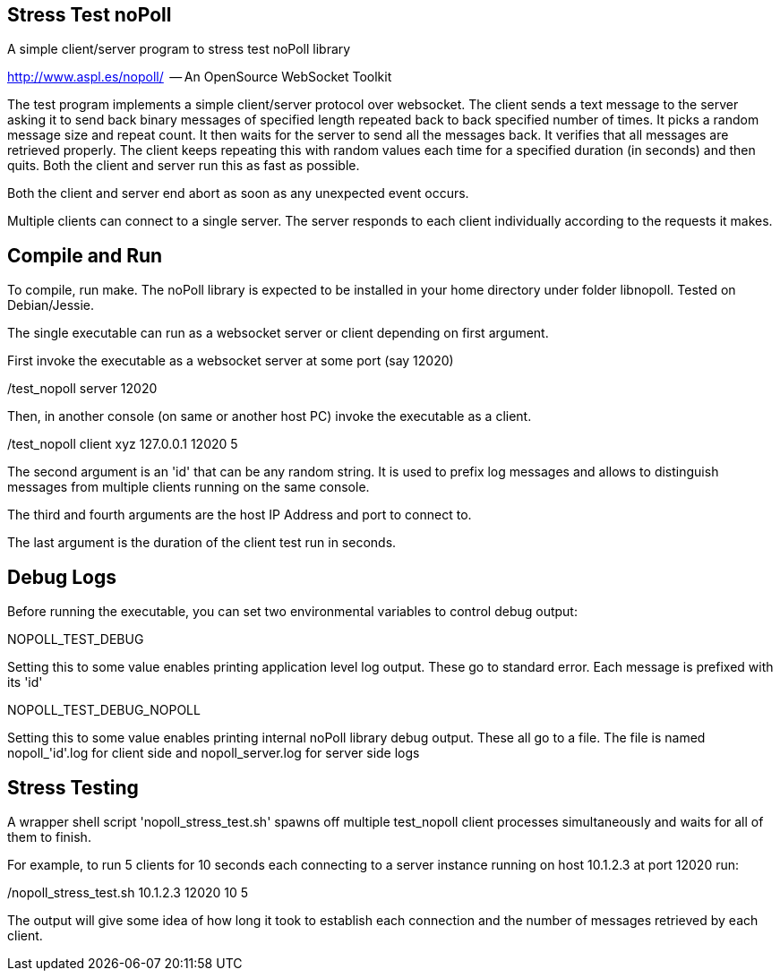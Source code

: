 
Stress Test noPoll
------------------


A simple client/server program to stress test noPoll library

http://www.aspl.es/nopoll/  -- An OpenSource WebSocket Toolkit


The test program implements a simple client/server protocol over websocket.
The client sends a text message to the server asking it to send back
binary messages of specified length repeated back to back specified number of
times. It picks a random message size and repeat count. It then waits for the
server to send all the messages back. It verifies that all messages are retrieved
properly. The client keeps repeating this with random values each time
for a specified duration (in seconds) and then quits. Both the client and
server run this as fast as possible.

Both the client and server end abort as soon as any unexpected event occurs.

Multiple clients can connect to a single server. The server responds to each
client individually according to the requests it makes.

Compile and Run
---------------

To compile, run make. The noPoll library is expected to be installed in
your home directory under folder libnopoll.
Tested on Debian/Jessie.

The single executable can run as a websocket server or client depending
on first argument.

First invoke the executable as a websocket server at some port (say 12020)

./test_nopoll server 12020

Then, in another console (on same or another host PC) invoke the executable as a
client.

./test_nopoll client xyz 127.0.0.1 12020 5

The second argument is an 'id' that can be any random string.
It is used to prefix log messages and allows to distinguish messages from multiple
clients running on the same console.

The third and fourth arguments are the host IP Address and port to connect to.

The last argument is the duration of the client test run in seconds.

Debug Logs
----------

Before running the executable, you can set two environmental variables to
control debug output:

NOPOLL_TEST_DEBUG

Setting this to some value enables printing application level log output.
These go to standard error. Each message is prefixed with its 'id'

NOPOLL_TEST_DEBUG_NOPOLL

Setting this to some value enables printing internal noPoll library debug output.
These all go to a file. The file is named nopoll_'id'.log for client side
and nopoll_server.log for server side logs


Stress Testing
--------------

A wrapper shell script 'nopoll_stress_test.sh' spawns off multiple test_nopoll
client processes simultaneously and waits for all of them to finish.

For example, to run 5 clients for 10 seconds each connecting to a server
instance running on host 10.1.2.3 at port 12020 run:

./nopoll_stress_test.sh 10.1.2.3 12020 10 5

The output will give some idea of how long it took to establish each connection
and the number of messages retrieved by each client.






